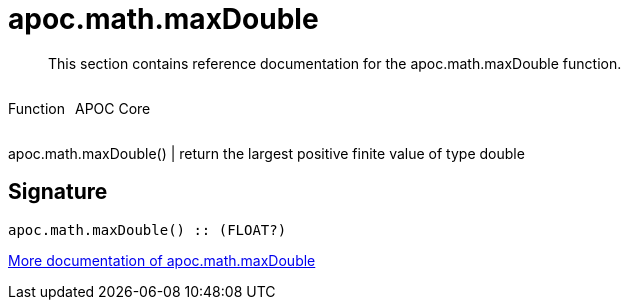 ////
This file is generated by DocsTest, so don't change it!
////

= apoc.math.maxDouble
:description: This section contains reference documentation for the apoc.math.maxDouble function.

[abstract]
--
{description}
--

++++
<div style='display:flex'>
<div class='paragraph type function'><p>Function</p></div>
<div class='paragraph release core' style='margin-left:10px;'><p>APOC Core</p></div>
</div>
++++

apoc.math.maxDouble() | return the largest positive finite value of type double

== Signature

[source]
----
apoc.math.maxDouble() :: (FLOAT?)
----

xref::mathematical/math-functions.adoc[More documentation of apoc.math.maxDouble,role=more information]

